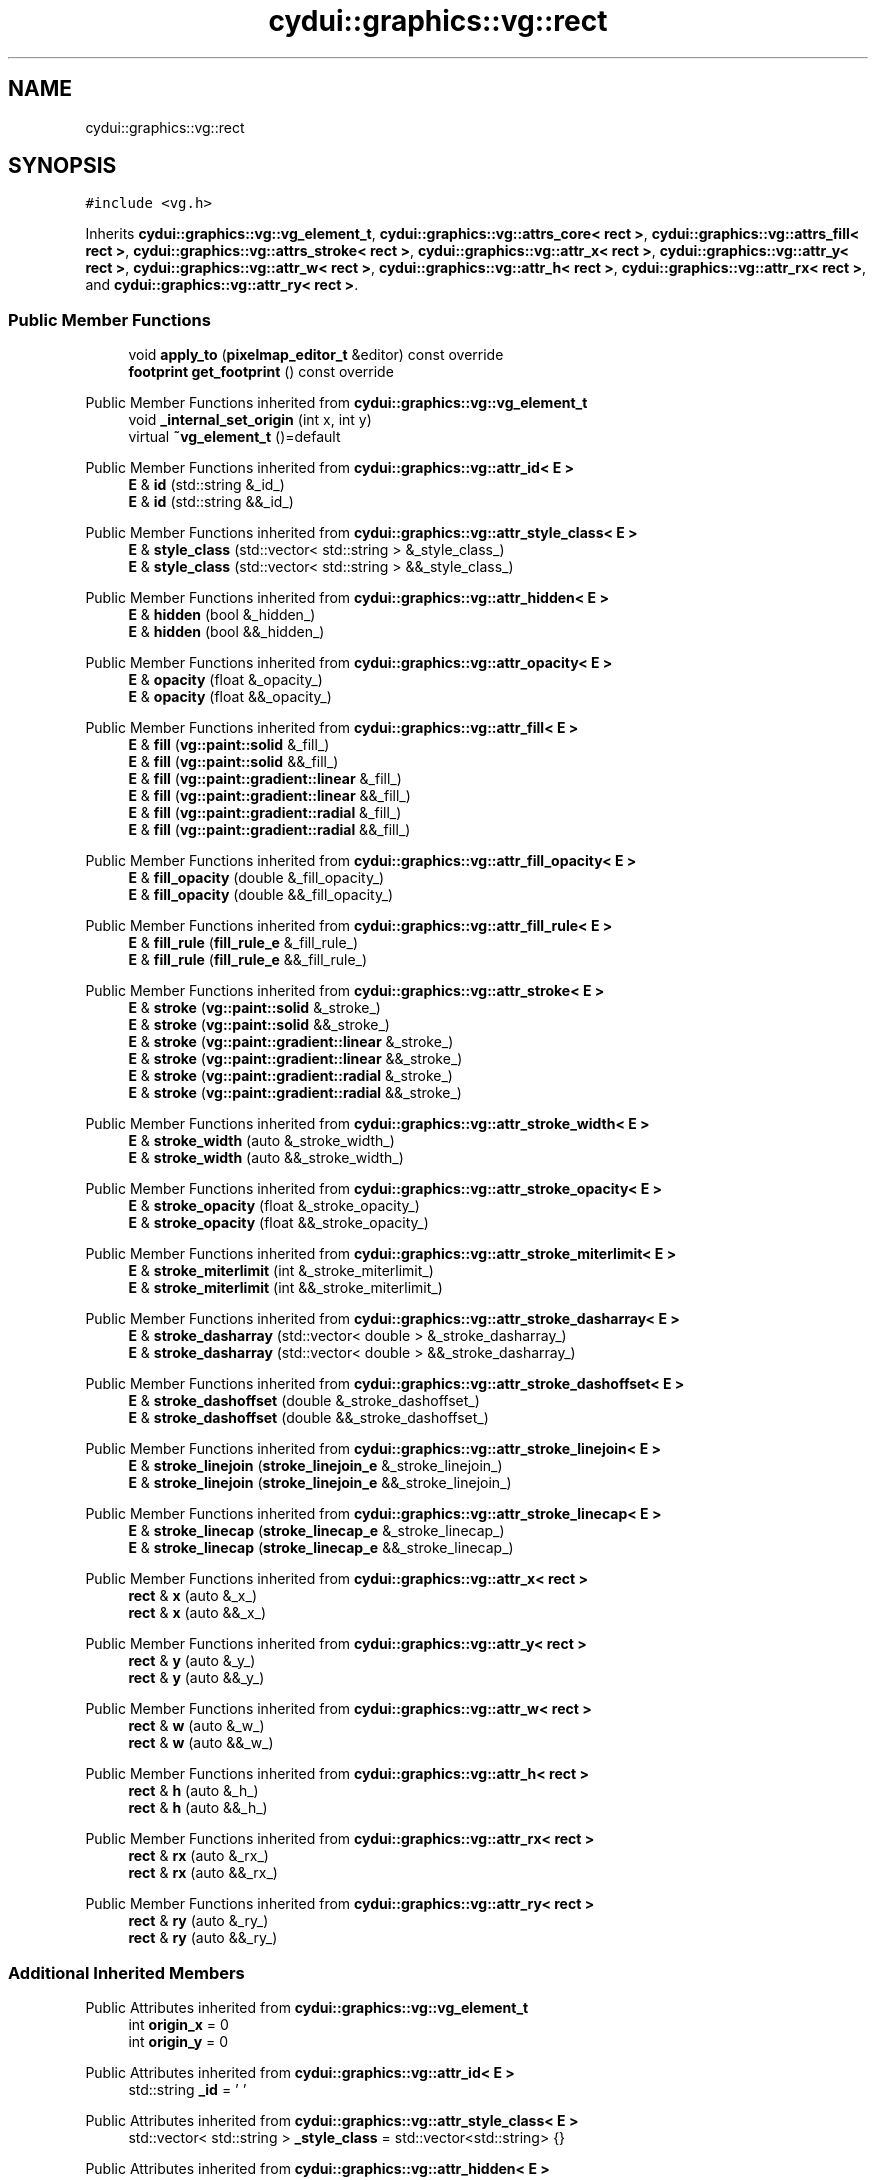.TH "cydui::graphics::vg::rect" 3 "CYD-UI" \" -*- nroff -*-
.ad l
.nh
.SH NAME
cydui::graphics::vg::rect
.SH SYNOPSIS
.br
.PP
.PP
\fC#include <vg\&.h>\fP
.PP
Inherits \fBcydui::graphics::vg::vg_element_t\fP, \fBcydui::graphics::vg::attrs_core< rect >\fP, \fBcydui::graphics::vg::attrs_fill< rect >\fP, \fBcydui::graphics::vg::attrs_stroke< rect >\fP, \fBcydui::graphics::vg::attr_x< rect >\fP, \fBcydui::graphics::vg::attr_y< rect >\fP, \fBcydui::graphics::vg::attr_w< rect >\fP, \fBcydui::graphics::vg::attr_h< rect >\fP, \fBcydui::graphics::vg::attr_rx< rect >\fP, and \fBcydui::graphics::vg::attr_ry< rect >\fP\&.
.SS "Public Member Functions"

.in +1c
.ti -1c
.RI "void \fBapply_to\fP (\fBpixelmap_editor_t\fP &editor) const override"
.br
.ti -1c
.RI "\fBfootprint\fP \fBget_footprint\fP () const override"
.br
.in -1c

Public Member Functions inherited from \fBcydui::graphics::vg::vg_element_t\fP
.in +1c
.ti -1c
.RI "void \fB_internal_set_origin\fP (int x, int y)"
.br
.ti -1c
.RI "virtual \fB~vg_element_t\fP ()=default"
.br
.in -1c

Public Member Functions inherited from \fBcydui::graphics::vg::attr_id< E >\fP
.in +1c
.ti -1c
.RI "\fBE\fP & \fBid\fP (std::string &_id_)"
.br
.ti -1c
.RI "\fBE\fP & \fBid\fP (std::string &&_id_)"
.br
.in -1c

Public Member Functions inherited from \fBcydui::graphics::vg::attr_style_class< E >\fP
.in +1c
.ti -1c
.RI "\fBE\fP & \fBstyle_class\fP (std::vector< std::string > &_style_class_)"
.br
.ti -1c
.RI "\fBE\fP & \fBstyle_class\fP (std::vector< std::string > &&_style_class_)"
.br
.in -1c

Public Member Functions inherited from \fBcydui::graphics::vg::attr_hidden< E >\fP
.in +1c
.ti -1c
.RI "\fBE\fP & \fBhidden\fP (bool &_hidden_)"
.br
.ti -1c
.RI "\fBE\fP & \fBhidden\fP (bool &&_hidden_)"
.br
.in -1c

Public Member Functions inherited from \fBcydui::graphics::vg::attr_opacity< E >\fP
.in +1c
.ti -1c
.RI "\fBE\fP & \fBopacity\fP (float &_opacity_)"
.br
.ti -1c
.RI "\fBE\fP & \fBopacity\fP (float &&_opacity_)"
.br
.in -1c

Public Member Functions inherited from \fBcydui::graphics::vg::attr_fill< E >\fP
.in +1c
.ti -1c
.RI "\fBE\fP & \fBfill\fP (\fBvg::paint::solid\fP &_fill_)"
.br
.ti -1c
.RI "\fBE\fP & \fBfill\fP (\fBvg::paint::solid\fP &&_fill_)"
.br
.ti -1c
.RI "\fBE\fP & \fBfill\fP (\fBvg::paint::gradient::linear\fP &_fill_)"
.br
.ti -1c
.RI "\fBE\fP & \fBfill\fP (\fBvg::paint::gradient::linear\fP &&_fill_)"
.br
.ti -1c
.RI "\fBE\fP & \fBfill\fP (\fBvg::paint::gradient::radial\fP &_fill_)"
.br
.ti -1c
.RI "\fBE\fP & \fBfill\fP (\fBvg::paint::gradient::radial\fP &&_fill_)"
.br
.in -1c

Public Member Functions inherited from \fBcydui::graphics::vg::attr_fill_opacity< E >\fP
.in +1c
.ti -1c
.RI "\fBE\fP & \fBfill_opacity\fP (double &_fill_opacity_)"
.br
.ti -1c
.RI "\fBE\fP & \fBfill_opacity\fP (double &&_fill_opacity_)"
.br
.in -1c

Public Member Functions inherited from \fBcydui::graphics::vg::attr_fill_rule< E >\fP
.in +1c
.ti -1c
.RI "\fBE\fP & \fBfill_rule\fP (\fBfill_rule_e\fP &_fill_rule_)"
.br
.ti -1c
.RI "\fBE\fP & \fBfill_rule\fP (\fBfill_rule_e\fP &&_fill_rule_)"
.br
.in -1c

Public Member Functions inherited from \fBcydui::graphics::vg::attr_stroke< E >\fP
.in +1c
.ti -1c
.RI "\fBE\fP & \fBstroke\fP (\fBvg::paint::solid\fP &_stroke_)"
.br
.ti -1c
.RI "\fBE\fP & \fBstroke\fP (\fBvg::paint::solid\fP &&_stroke_)"
.br
.ti -1c
.RI "\fBE\fP & \fBstroke\fP (\fBvg::paint::gradient::linear\fP &_stroke_)"
.br
.ti -1c
.RI "\fBE\fP & \fBstroke\fP (\fBvg::paint::gradient::linear\fP &&_stroke_)"
.br
.ti -1c
.RI "\fBE\fP & \fBstroke\fP (\fBvg::paint::gradient::radial\fP &_stroke_)"
.br
.ti -1c
.RI "\fBE\fP & \fBstroke\fP (\fBvg::paint::gradient::radial\fP &&_stroke_)"
.br
.in -1c

Public Member Functions inherited from \fBcydui::graphics::vg::attr_stroke_width< E >\fP
.in +1c
.ti -1c
.RI "\fBE\fP & \fBstroke_width\fP (auto &_stroke_width_)"
.br
.ti -1c
.RI "\fBE\fP & \fBstroke_width\fP (auto &&_stroke_width_)"
.br
.in -1c

Public Member Functions inherited from \fBcydui::graphics::vg::attr_stroke_opacity< E >\fP
.in +1c
.ti -1c
.RI "\fBE\fP & \fBstroke_opacity\fP (float &_stroke_opacity_)"
.br
.ti -1c
.RI "\fBE\fP & \fBstroke_opacity\fP (float &&_stroke_opacity_)"
.br
.in -1c

Public Member Functions inherited from \fBcydui::graphics::vg::attr_stroke_miterlimit< E >\fP
.in +1c
.ti -1c
.RI "\fBE\fP & \fBstroke_miterlimit\fP (int &_stroke_miterlimit_)"
.br
.ti -1c
.RI "\fBE\fP & \fBstroke_miterlimit\fP (int &&_stroke_miterlimit_)"
.br
.in -1c

Public Member Functions inherited from \fBcydui::graphics::vg::attr_stroke_dasharray< E >\fP
.in +1c
.ti -1c
.RI "\fBE\fP & \fBstroke_dasharray\fP (std::vector< double > &_stroke_dasharray_)"
.br
.ti -1c
.RI "\fBE\fP & \fBstroke_dasharray\fP (std::vector< double > &&_stroke_dasharray_)"
.br
.in -1c

Public Member Functions inherited from \fBcydui::graphics::vg::attr_stroke_dashoffset< E >\fP
.in +1c
.ti -1c
.RI "\fBE\fP & \fBstroke_dashoffset\fP (double &_stroke_dashoffset_)"
.br
.ti -1c
.RI "\fBE\fP & \fBstroke_dashoffset\fP (double &&_stroke_dashoffset_)"
.br
.in -1c

Public Member Functions inherited from \fBcydui::graphics::vg::attr_stroke_linejoin< E >\fP
.in +1c
.ti -1c
.RI "\fBE\fP & \fBstroke_linejoin\fP (\fBstroke_linejoin_e\fP &_stroke_linejoin_)"
.br
.ti -1c
.RI "\fBE\fP & \fBstroke_linejoin\fP (\fBstroke_linejoin_e\fP &&_stroke_linejoin_)"
.br
.in -1c

Public Member Functions inherited from \fBcydui::graphics::vg::attr_stroke_linecap< E >\fP
.in +1c
.ti -1c
.RI "\fBE\fP & \fBstroke_linecap\fP (\fBstroke_linecap_e\fP &_stroke_linecap_)"
.br
.ti -1c
.RI "\fBE\fP & \fBstroke_linecap\fP (\fBstroke_linecap_e\fP &&_stroke_linecap_)"
.br
.in -1c

Public Member Functions inherited from \fBcydui::graphics::vg::attr_x< rect >\fP
.in +1c
.ti -1c
.RI "\fBrect\fP & \fBx\fP (auto &_x_)"
.br
.ti -1c
.RI "\fBrect\fP & \fBx\fP (auto &&_x_)"
.br
.in -1c

Public Member Functions inherited from \fBcydui::graphics::vg::attr_y< rect >\fP
.in +1c
.ti -1c
.RI "\fBrect\fP & \fBy\fP (auto &_y_)"
.br
.ti -1c
.RI "\fBrect\fP & \fBy\fP (auto &&_y_)"
.br
.in -1c

Public Member Functions inherited from \fBcydui::graphics::vg::attr_w< rect >\fP
.in +1c
.ti -1c
.RI "\fBrect\fP & \fBw\fP (auto &_w_)"
.br
.ti -1c
.RI "\fBrect\fP & \fBw\fP (auto &&_w_)"
.br
.in -1c

Public Member Functions inherited from \fBcydui::graphics::vg::attr_h< rect >\fP
.in +1c
.ti -1c
.RI "\fBrect\fP & \fBh\fP (auto &_h_)"
.br
.ti -1c
.RI "\fBrect\fP & \fBh\fP (auto &&_h_)"
.br
.in -1c

Public Member Functions inherited from \fBcydui::graphics::vg::attr_rx< rect >\fP
.in +1c
.ti -1c
.RI "\fBrect\fP & \fBrx\fP (auto &_rx_)"
.br
.ti -1c
.RI "\fBrect\fP & \fBrx\fP (auto &&_rx_)"
.br
.in -1c

Public Member Functions inherited from \fBcydui::graphics::vg::attr_ry< rect >\fP
.in +1c
.ti -1c
.RI "\fBrect\fP & \fBry\fP (auto &_ry_)"
.br
.ti -1c
.RI "\fBrect\fP & \fBry\fP (auto &&_ry_)"
.br
.in -1c
.SS "Additional Inherited Members"


Public Attributes inherited from \fBcydui::graphics::vg::vg_element_t\fP
.in +1c
.ti -1c
.RI "int \fBorigin_x\fP = 0"
.br
.ti -1c
.RI "int \fBorigin_y\fP = 0"
.br
.in -1c

Public Attributes inherited from \fBcydui::graphics::vg::attr_id< E >\fP
.in +1c
.ti -1c
.RI "std::string \fB_id\fP = ' '"
.br
.in -1c

Public Attributes inherited from \fBcydui::graphics::vg::attr_style_class< E >\fP
.in +1c
.ti -1c
.RI "std::vector< std::string > \fB_style_class\fP = std::vector<std::string> {}"
.br
.in -1c

Public Attributes inherited from \fBcydui::graphics::vg::attr_hidden< E >\fP
.in +1c
.ti -1c
.RI "bool \fB_hidden\fP = 1\&.0"
.br
.in -1c

Public Attributes inherited from \fBcydui::graphics::vg::attr_opacity< E >\fP
.in +1c
.ti -1c
.RI "float \fB_opacity\fP = 1\&.0"
.br
.in -1c

Public Attributes inherited from \fBcydui::graphics::vg::attr_fill< E >\fP
.in +1c
.ti -1c
.RI "\fBvg::paint::type\fP \fB_fill\fP = \fBpaint::solid\fP {}"
.br
.in -1c

Public Attributes inherited from \fBcydui::graphics::vg::attr_fill_opacity< E >\fP
.in +1c
.ti -1c
.RI "double \fB_fill_opacity\fP = 1\&.0"
.br
.in -1c

Public Attributes inherited from \fBcydui::graphics::vg::attr_fill_rule< E >\fP
.in +1c
.ti -1c
.RI "\fBfill_rule_e\fP \fB_fill_rule\fP = fill_rule_e::WINDING"
.br
.in -1c

Public Attributes inherited from \fBcydui::graphics::vg::attr_stroke< E >\fP
.in +1c
.ti -1c
.RI "\fBvg::paint::type\fP \fB_stroke\fP = \fBpaint::solid\fP {}"
.br
.in -1c

Public Attributes inherited from \fBcydui::graphics::vg::attr_stroke_width< E >\fP
.in +1c
.ti -1c
.RI "int \fB_stroke_width\fP = 0"
.br
.in -1c

Public Attributes inherited from \fBcydui::graphics::vg::attr_stroke_opacity< E >\fP
.in +1c
.ti -1c
.RI "float \fB_stroke_opacity\fP = 1\&.0"
.br
.in -1c

Public Attributes inherited from \fBcydui::graphics::vg::attr_stroke_miterlimit< E >\fP
.in +1c
.ti -1c
.RI "int \fB_stroke_miterlimit\fP = 4"
.br
.in -1c

Public Attributes inherited from \fBcydui::graphics::vg::attr_stroke_dasharray< E >\fP
.in +1c
.ti -1c
.RI "std::vector< double > \fB_stroke_dasharray\fP = std::vector<double> {}"
.br
.in -1c

Public Attributes inherited from \fBcydui::graphics::vg::attr_stroke_dashoffset< E >\fP
.in +1c
.ti -1c
.RI "double \fB_stroke_dashoffset\fP = 0\&.0"
.br
.in -1c

Public Attributes inherited from \fBcydui::graphics::vg::attr_stroke_linejoin< E >\fP
.in +1c
.ti -1c
.RI "\fBstroke_linejoin_e\fP \fB_stroke_linejoin\fP = stroke_linejoin_e::MITER"
.br
.in -1c

Public Attributes inherited from \fBcydui::graphics::vg::attr_stroke_linecap< E >\fP
.in +1c
.ti -1c
.RI "\fBstroke_linecap_e\fP \fB_stroke_linecap\fP = stroke_linecap_e::BUTT"
.br
.in -1c

Public Attributes inherited from \fBcydui::graphics::vg::attr_x< rect >\fP
.in +1c
.ti -1c
.RI "int \fB_x\fP"
.br
.in -1c

Public Attributes inherited from \fBcydui::graphics::vg::attr_y< rect >\fP
.in +1c
.ti -1c
.RI "int \fB_y\fP"
.br
.in -1c

Public Attributes inherited from \fBcydui::graphics::vg::attr_w< rect >\fP
.in +1c
.ti -1c
.RI "int \fB_w\fP"
.br
.in -1c

Public Attributes inherited from \fBcydui::graphics::vg::attr_h< rect >\fP
.in +1c
.ti -1c
.RI "int \fB_h\fP"
.br
.in -1c

Public Attributes inherited from \fBcydui::graphics::vg::attr_rx< rect >\fP
.in +1c
.ti -1c
.RI "int \fB_rx\fP"
.br
.in -1c

Public Attributes inherited from \fBcydui::graphics::vg::attr_ry< rect >\fP
.in +1c
.ti -1c
.RI "int \fB_ry\fP"
.br
.in -1c

Protected Member Functions inherited from \fBcydui::graphics::vg::attrs_fill< rect >\fP
.in +1c
.ti -1c
.RI "void \fBapply_fill\fP (\fBpixelmap_editor_t\fP &editor) const"
.br
.ti -1c
.RI "void \fBset_source_to_fill\fP (\fBpixelmap_editor_t\fP &editor) const"
.br
.ti -1c
.RI "\fBcolor::Color\fP \fBsample_fill\fP (int x, int y) const"
.br
.in -1c

Protected Member Functions inherited from \fBcydui::graphics::vg::attrs_stroke< rect >\fP
.in +1c
.ti -1c
.RI "void \fBapply_stroke\fP (\fBpixelmap_editor_t\fP &editor) const"
.br
.ti -1c
.RI "void \fBset_source_to_stroke\fP (\fBpixelmap_editor_t\fP &editor) const"
.br
.ti -1c
.RI "\fBcolor::Color\fP \fBsample_stroke\fP (int x, int y) const"
.br
.in -1c
.SH "Detailed Description"
.PP 
Definition at line \fB268\fP of file \fBvg\&.h\fP\&.
.SH "Member Function Documentation"
.PP 
.SS "void cydui::graphics::vg::rect::apply_to (\fBpixelmap_editor_t\fP & editor) const\fC [inline]\fP, \fC [override]\fP, \fC [virtual]\fP"

.PP
Implements \fBcydui::graphics::vg::vg_element_t\fP\&.
.PP
Definition at line \fB279\fP of file \fBvg\&.h\fP\&..PP
.nf
279                                                               {
280         apply_stroke(editor);
281         apply_fill(editor);
282         
283         // Replace with a proper path construction that takes into account
284         // _rx and _ry
285         if (_rx == 0 && _ry == 0) {
286           editor\->rectangle(origin_x + _x, origin_y + _y, _w, _h);
287           if (_stroke_width > 0) {
288             set_source_to_stroke(editor);
289             editor\->stroke_preserve();
290           }
291           
292           set_source_to_fill(editor);
293           editor\->fill();
294         } else {
295           //editor\->rectangle(
296           //  _x + _rx,
297           //  _y,
298           //  _width \- _rx * 2,
299           //  _height
300           //);
301           //editor\->rectangle(
302           //  _x,
303           //  _y + _ry,
304           //  _rx,
305           //  _height \- _ry * 2
306           //);
307           //editor\->rectangle(
308           //  _width \- _rx,
309           //  _y + _ry,
310           //  _rx,
311           //  _height \- _ry * 2
312           //);
313         }
314       }
.fi

.SS "\fBfootprint\fP cydui::graphics::vg::rect::get_footprint () const\fC [inline]\fP, \fC [override]\fP, \fC [virtual]\fP"

.PP
Implements \fBcydui::graphics::vg::vg_element_t\fP\&.
.PP
Definition at line \fB316\fP of file \fBvg\&.h\fP\&..PP
.nf
316                                                {
317         return {_x, _y, _w, _h};
318       }
.fi


.SH "Author"
.PP 
Generated automatically by Doxygen for CYD-UI from the source code\&.
